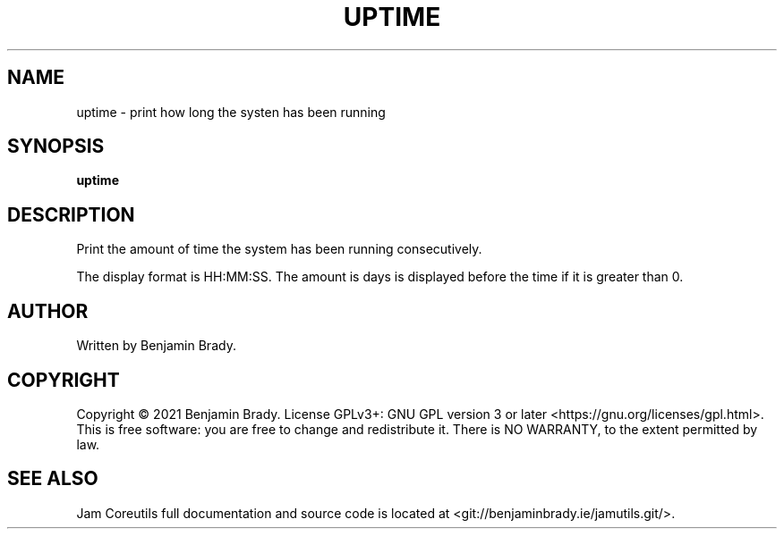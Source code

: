 .TH UPTIME 1 uptime
.SH NAME
uptime - print how long the systen has been running
.SH SYNOPSIS
.B uptime
.SH DESCRIPTION
Print the amount of time the system has been running consecutively.

The display format is HH:MM:SS. The amount is days is
displayed before the time if it is greater than 0.
.SH AUTHOR
Written by Benjamin Brady.
.SH COPYRIGHT
Copyright \(co 2021 Benjamin Brady. License GPLv3+: GNU GPL version 3 or later
<https://gnu.org/licenses/gpl.html>. This is free software: you are free to
change and redistribute it. There is NO WARRANTY, to the extent permitted by
law.
.SH SEE ALSO
Jam Coreutils full documentation and source code is located at
<git://benjaminbrady.ie/jamutils.git/>.
